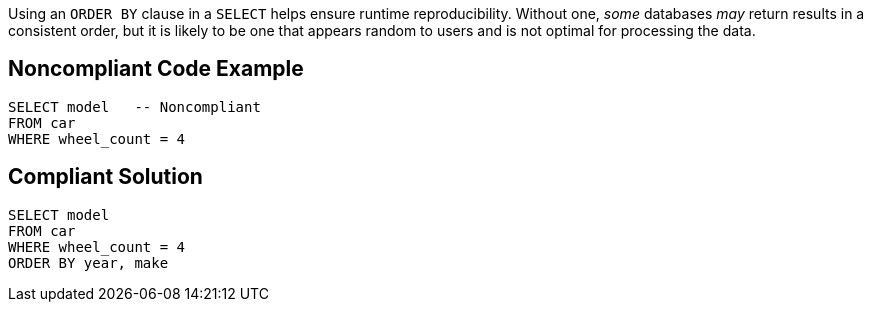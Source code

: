 Using an ``++ORDER BY++`` clause in a ``++SELECT++`` helps ensure runtime reproducibility. Without one, _some_ databases _may_ return results in a consistent order, but it is likely to be one that appears random to users and is not optimal for processing the data. 


== Noncompliant Code Example

[source,text]
----
SELECT model   -- Noncompliant
FROM car
WHERE wheel_count = 4
----


== Compliant Solution

[source,text]
----
SELECT model
FROM car
WHERE wheel_count = 4
ORDER BY year, make
----

